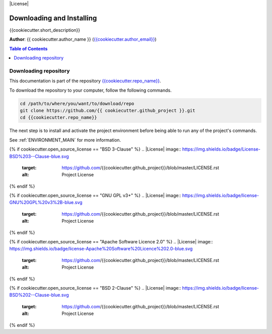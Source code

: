 |RTD| |License| |Issues|

.. _INSTALL_MAIN:

************************************************************************
Downloading and Installing
************************************************************************

{{cookiecutter.short_description}}

**Author**: {{ cookiecutter.author_name }} (`{{cookiecutter.author_email}} <mailto:{{cookiecutter.author_email}}>`_)

.. contents:: **Table of Contents**
    :local:

.. _donwload_repo_sec:

======================
Downloading repository
======================

This documentation is part of the repository
`{{cookiecutter.repo_name}} <https://github.com/{{ cookiecutter.github_project }}>`_.

To download the repository to your computer, follow the following commands.


.. code-block:: text

    cd /path/to/where/you/want/to/download/repo
    git clone https://github.com/{{ cookiecutter.github_project }}.git
    cd {{cookiecutter.repo_name}}


The next step is to install and activate the project environment before 
being able to run any of the project's commands.

See :ref:`ENVIRONMENT_MAIN` for more information.

.. |Issues| image:: https://img.shields.io/github/issues/{{cookiecutter.github_project}}.svg
    :target: https://github.com/{{cookiecutter.github_project}}/issues
    :alt: Open Issues

.. |RTD| image:: https://readthedocs.org/projects/{{cookiecutter.repo_name}}/badge/?version=latest
    :target: http://{{cookiecutter.repo_name}}.readthedocs.io/en/latest/?badge=latest
    :alt: Documentation Status

{% if cookiecutter.open_source_license == "BSD 3-Clause" %}
.. |License| image:: https://img.shields.io/badge/License-BSD%203--Clause-blue.svg
    :target: https://github.com/{{cookiecutter.github_project}}/blob/master/LICENSE.rst
    :alt: Project License
{% endif %}

{% if cookiecutter.open_source_license == "GNU GPL v3+" %}
.. |License| image:: https://img.shields.io/badge/license-GNU%20GPL%20v3%2B-blue.svg
    :target: https://github.com/{{cookiecutter.github_project}}/blob/master/LICENSE.rst
    :alt: Project License
{% endif %}

{% if cookiecutter.open_source_license == "Apache Software Licence 2.0" %}
.. |License| image:: https://img.shields.io/badge/license-Apache%20Software%20Licence%202.0-blue.svg
    :target: https://github.com/{{cookiecutter.github_project}}/blob/master/LICENSE.rst
    :alt: Project License
{% endif %}

{% if cookiecutter.open_source_license == "BSD 2-Clause" %}
.. |License| image:: https://img.shields.io/badge/license-BSD%202--Clause-blue.svg
    :target: https://github.com/{{cookiecutter.github_project}}/blob/master/LICENSE.rst
    :alt: Project License
{% endif %}

